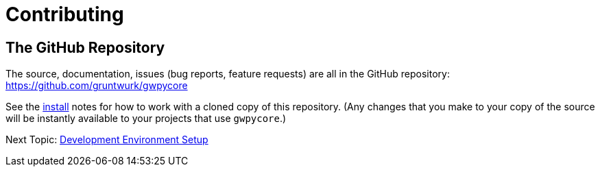 = Contributing

== The GitHub Repository

The source, documentation, issues (bug reports, feature requests) are all in the GitHub repository: https://github.com/gruntwurk/gwpycore

See the link:/doc/INSTALL.doc[install] notes for how to work with a cloned copy of this repository.
(Any changes that you make to your copy of the source will be instantly available to your projects that use `gwpycore`.)

Next Topic: link:/doc_technical/DEVELOPMENT_SETUP.adoc[Development Environment Setup]
